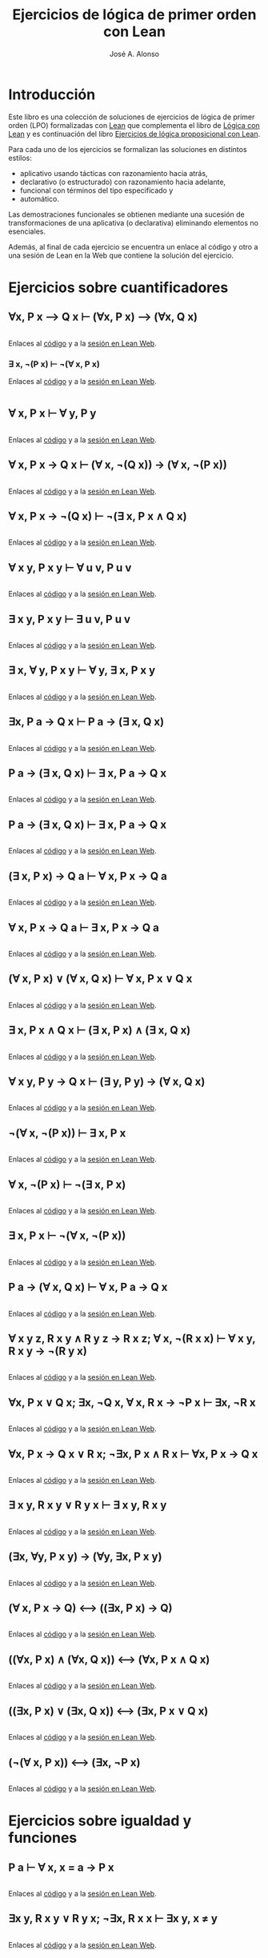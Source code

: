 #+TITLE: Ejercicios de lógica de primer orden con Lean
#+AUTHOR: José A. Alonso
#+OPTIONS: ^:nil
#+OPTIONS: num:t
#+OPTIONS: :makeindex
#+HTML_HEAD: <link rel="stylesheet" type="text/css" href="./estilo.css" />
#+LATEX_CLASS: book-noparts
#+LATEX_CLASS_OPTIONS: [a4paper,12pt,twoside]
#+LATEX_HEADER:\usepackage{makeidx}
#+LATEX_HEADER:\makeindex

# * Contenido                                                             :TOC:

#+LATEX: \input Ejercicios_de_LPO_con_Lean_Preambulo

* Introducción

Este libro es una colección de soluciones de ejercicios de lógica de primer
orden (LPO) formalizadas con [[https://leanprover-community.github.io/][Lean]] que complementa el libro de [[https://github.com/jaalonso/Logica_con_Lean/raw/master/Logica_con_Lean.pdf][Lógica con Lean]] y
es continuación del libro [[https://raw.githubusercontent.com/jaalonso/Logica_con_Lean/master/Ejercicios_de_LP_con_Lean.pdf][Ejercicios de lógica proposicional con Lean]].

Para cada uno de los ejercicios se formalizan las soluciones en distintos
estilos:
+ aplicativo usando tácticas con razonamiento hacia atrás,
+ declarativo (o estructurado) con razonamiento hacia adelante,
+ funcional con términos del tipo especificado y
+ automático.

Las demostraciones funcionales se obtienen mediante una sucesión de
transformaciones de una aplicativa (o declarativa) eliminando elementos no
esenciales.

Además, al final de cada ejercicio se encuentra un enlace al código y otro a una
sesión de Lean en la Web que contiene la solución del ejercicio.

* Ejercicios sobre cuantificadores

** ∀x, P x ⟶ Q x ⊢ (∀x, P x) ⟶ (∀x, Q x)
   #+INCLUDE: "./src/2_LPO/Ejercicios/∀x,Px⟶Qx⊢(∀x,Px)⟶(∀x,Qx).lean" src lean
   Enlaces al [[./src/2_LPO/Ejercicios/∀x,Px⟶Qx⊢(∀x,Px)⟶(∀x,Qx).lean][código]] y a la [[https://www.cs.us.es/~jalonso/lean-web-editor/#url=https://raw.githubusercontent.com/jaalonso/Logica_con_Lean/master/src/2_LPO/Ejercicios/∀x,Px⟶Qx⊢(∀x,Px)⟶(∀x,Qx).lean][sesión en Lean Web]].

*** ∃ x, ¬(P x) ⊢ ¬(∀ x, P x)
    Enlaces al [[./src/2_LPO/Ejercicios/∃x,¬(Px)⊢¬(∀x.Px).lean][código]] y a la [[https://www.cs.us.es/~jalonso/lean-web-editor/#url=https://raw.githubusercontent.com/jaalonso/Logica_con_Lean/master/src/2_LPO/Ejercicios/∃x,¬(Px)⊢¬(∀x.Px).lean][sesión en Lean Web]].
    #+INCLUDE: "./src/2_LPO/Ejercicios/∃x,¬(Px)⊢¬(∀x.Px).lean" src lean

** ∀ x, P x ⊢ ∀ y, P y
   #+INCLUDE: "./src/2_LPO/Ejercicios/∀x,Px⊢∀y,Py.lean" src lean
   Enlaces al [[./src/2_LPO/Ejercicios/∀x,Px⊢∀y,Py.lean][código]] y a la [[https://www.cs.us.es/~jalonso/lean-web-editor/#url=https://raw.githubusercontent.com/jaalonso/Logica_con_Lean/master/src/2_LPO/Ejercicios/∀x,Px⊢∀y,Py.lean][sesión en Lean Web]].

** ∀ x, P x → Q x ⊢ (∀ x, ¬(Q x)) → (∀ x, ¬(P x))
   #+INCLUDE: "./src/2_LPO/Ejercicios/∀x,Px→Qx⊢(∀ x,¬(Qx))→(∀ x,¬(Px)).lean" src lean
   Enlaces al [[./src/2_LPO/Ejercicios/∀x,Px→Qx⊢(∀ x,¬(Qx))→(∀ x,¬(Px)).lean][código]] y a la [[https://www.cs.us.es/~jalonso/lean-web-editor/#url=https://raw.githubusercontent.com/jaalonso/Logica_con_Lean/master/src/2_LPO/Ejercicios/∀x,Px→Qx⊢(∀ x,¬(Qx))→(∀ x,¬(Px)).lean][sesión en Lean Web]].

** ∀ x, P x → ¬(Q x) ⊢ ¬(∃ x, P x ∧ Q x)
   #+INCLUDE: "./src/2_LPO/Ejercicios/∀x,Px→¬(Qx)⊢¬(∃x,Px∧Qx).lean" src lean
   Enlaces al [[./src/2_LPO/Ejercicios/∀x,Px→¬(Qx)⊢¬(∃x,Px∧Qx).lean][código]] y a la [[https://www.cs.us.es/~jalonso/lean-web-editor/#url=https://raw.githubusercontent.com/jaalonso/Logica_con_Lean/master/src/2_LPO/Ejercicios/∀x,Px→¬(Qx)⊢¬(∃x,Px∧Qx).lean][sesión en Lean Web]].

** ∀ x y, P x y ⊢ ∀ u v, P u v
   #+INCLUDE: "./src/2_LPO/Ejercicios/∀ x y, P x y ⊢ ∀ u v, P u v.lean" src lean
   Enlaces al [[./src/2_LPO/Ejercicios/∀ x y, P x y ⊢ ∀ u v, P u v.lean][código]] y a la [[https://www.cs.us.es/~jalonso/lean-web-editor/#url=https://raw.githubusercontent.com/jaalonso/Logica_con_Lean/master/src/2_LPO/Ejercicios/∀ x y, P x y ⊢ ∀ u v, P u v.lean][sesión en Lean Web]].

** ∃ x y, P x y ⊢ ∃ u v, P u v
   #+INCLUDE: "./src/2_LPO/Ejercicios/∃ x y, P x y ⊢ ∃ u v. P u v.lean" src lean
   Enlaces al [[./src/2_LPO/Ejercicios/∃ x y, P x y ⊢ ∃ u v. P u v.lean][código]] y a la [[https://www.cs.us.es/~jalonso/lean-web-editor/#url=https://raw.githubusercontent.com/jaalonso/Logica_con_Lean/master/src/2_LPO/Ejercicios/∃ x y, P x y ⊢ ∃ u v. P u v.lean][sesión en Lean Web]].

** ∃ x, ∀ y, P x y ⊢ ∀ y, ∃ x, P x y
   #+INCLUDE: "./src/2_LPO/Ejercicios/∃ x, ∀ y, P x y ⊢ ∀y, ∃ x, P x y.lean" src lean
   Enlaces al [[./src/2_LPO/Ejercicios/∃ x, ∀ y, P x y ⊢ ∀y, ∃ x, P x y.lean][código]] y a la [[https://www.cs.us.es/~jalonso/lean-web-editor/#url=https://raw.githubusercontent.com/jaalonso/Logica_con_Lean/master/src/2_LPO/Ejercicios/∃ x, ∀ y, P x y ⊢ ∀y, ∃ x, P x y.lean][sesión en Lean Web]].

** ∃x, P a → Q x ⊢ P a → (∃ x, Q x)
   #+INCLUDE: "./src/2_LPO/Ejercicios/∃x, P a → Q x ⊢ P a → (∃ x, Q x).lean" src lean
   Enlaces al [[./src/2_LPO/Ejercicios/∃x, P a → Q x ⊢ P a → (∃ x, Q x).lean][código]] y a la [[https://www.cs.us.es/~jalonso/lean-web-editor/#url=https://raw.githubusercontent.com/jaalonso/Logica_con_Lean/master/src/2_LPO/Ejercicios/∃x, P a → Q x ⊢ P a → (∃ x, Q x).lean][sesión en Lean Web]].

** P a → (∃ x, Q x) ⊢ ∃ x, P a → Q x
   #+INCLUDE: "./src/2_LPO/Ejercicios/P a → (∃ x, Q x) ⊢ ∃ x, P a → Q x.lean" src lean
   Enlaces al [[./src/2_LPO/Ejercicios/P a → (∃ x, Q x) ⊢ ∃ x, P a → Q x.lean][código]] y a la [[https://www.cs.us.es/~jalonso/lean-web-editor/#url=https://raw.githubusercontent.com/jaalonso/Logica_con_Lean/master/src/2_LPO/Ejercicios/P a → (∃ x, Q x) ⊢ ∃ x, P a → Q x.lean][sesión en Lean Web]].

** P a → (∃ x, Q x) ⊢ ∃ x, P a → Q x
   #+INCLUDE: "./src/2_LPO/Ejercicios/P a → (∃ x, Q x) ⊢ ∃ x, P a → Q x.lean" src lean
   Enlaces al [[./src/2_LPO/Ejercicios/P a → (∃ x, Q x) ⊢ ∃ x, P a → Q x.lean][código]] y a la [[https://www.cs.us.es/~jalonso/lean-web-editor/#url=https://raw.githubusercontent.com/jaalonso/Logica_con_Lean/master/src/2_LPO/Ejercicios/P a → (∃ x, Q x) ⊢ ∃ x, P a → Q x.lean][sesión en Lean Web]].

** (∃ x, P x) → Q a ⊢ ∀ x, P x → Q a
   #+INCLUDE: "./src/2_LPO/Ejercicios/(∃ x, P x) → Q a ⊢ ∀ x, P x → Q a.lean" src lean
   Enlaces al [[./src/2_LPO/Ejercicios/(∃ x, P x) → Q a ⊢ ∀ x, P x → Q a.lean][código]] y a la [[https://www.cs.us.es/~jalonso/lean-web-editor/#url=https://raw.githubusercontent.com/jaalonso/Logica_con_Lean/master/src/2_LPO/Ejercicios/(∃ x, P x) → Q a ⊢ ∀ x, P x → Q a.lean][sesión en Lean Web]].

** ∀ x, P x → Q a ⊢ ∃ x, P x → Q a
   #+INCLUDE: "./src/2_LPO/Ejercicios/∀ x, P x → Q a ⊢ ∃ x, P x → Q a.lean" src lean
   Enlaces al [[./src/2_LPO/Ejercicios/∀ x, P x → Q a ⊢ ∃ x, P x → Q a.lean][código]] y a la [[https://www.cs.us.es/~jalonso/lean-web-editor/#url=https://raw.githubusercontent.com/jaalonso/Logica_con_Lean/master/src/2_LPO/Ejercicios/∀ x, P x → Q a ⊢ ∃ x, P x → Q a.lean][sesión en Lean Web]].

** (∀ x, P x) ∨ (∀ x, Q x) ⊢ ∀ x, P x ∨ Q x
   #+INCLUDE: "./src/2_LPO/Ejercicios/(∀ x, P x) ∨ (∀ x, Q x) ⊢ ∀ x, P x ∨ Q x.lean" src lean
   Enlaces al [[./src/2_LPO/Ejercicios/(∀ x, P x) ∨ (∀ x, Q x) ⊢ ∀ x, P x ∨ Q x.lean][código]] y a la [[https://www.cs.us.es/~jalonso/lean-web-editor/#url=https://raw.githubusercontent.com/jaalonso/Logica_con_Lean/master/src/2_LPO/Ejercicios/(∀ x, P x) ∨ (∀ x, Q x) ⊢ ∀ x, P x ∨ Q x.lean][sesión en Lean Web]].

** ∃ x, P x ∧ Q x ⊢ (∃ x, P x) ∧ (∃ x, Q x)
   #+INCLUDE: "./src/2_LPO/Ejercicios/∃ x, P x ∧ Q x ⊢ (∃ x, P x) ∧ (∃ x, Q x).lean" src lean
   Enlaces al [[./src/2_LPO/Ejercicios/∃ x, P x ∧ Q x ⊢ (∃ x, P x) ∧ (∃ x, Q x).lean][código]] y a la [[https://www.cs.us.es/~jalonso/lean-web-editor/#url=https://raw.githubusercontent.com/jaalonso/Logica_con_Lean/master/src/2_LPO/Ejercicios/∃ x, P x ∧ Q x ⊢ (∃ x, P x) ∧ (∃ x, Q x).lean][sesión en Lean Web]].

** ∀ x y, P y → Q x ⊢ (∃ y, P y) → (∀ x, Q x)
   #+INCLUDE: "./src/2_LPO/Ejercicios/∀ x y, P y → Q x ⊢ (∃ y, P y) → (∀ x, Q x).lean" src lean
   Enlaces al [[./src/2_LPO/Ejercicios/∀ x y, P y → Q x ⊢ (∃ y, P y) → (∀ x, Q x).lean][código]] y a la [[https://www.cs.us.es/~jalonso/lean-web-editor/#url=https://raw.githubusercontent.com/jaalonso/Logica_con_Lean/master/src/2_LPO/Ejercicios/∀ x y, P y → Q x ⊢ (∃ y, P y) → (∀ x, Q x).lean][sesión en Lean Web]].

** ¬(∀ x, ¬(P x)) ⊢ ∃ x, P x
   #+INCLUDE: "./src/2_LPO/Ejercicios/¬(∀ x, ¬(P x)) ⊢ ∃ x, P x.lean" src lean
   Enlaces al [[./src/2_LPO/Ejercicios/¬(∀ x, ¬(P x)) ⊢ ∃ x, P x.lean][código]] y a la [[https://www.cs.us.es/~jalonso/lean-web-editor/#url=https://raw.githubusercontent.com/jaalonso/Logica_con_Lean/master/src/2_LPO/Ejercicios/¬(∀ x, ¬(P x)) ⊢ ∃ x, P x.lean][sesión en Lean Web]].

** ∀ x, ¬(P x) ⊢ ¬(∃ x, P x)
   #+INCLUDE: "./src/2_LPO/Ejercicios/∀ x, ¬(P x) ⊢ ¬(∃ x, P x).lean" src lean
   Enlaces al [[./src/2_LPO/Ejercicios/∀ x, ¬(P x) ⊢ ¬(∃ x, P x).lean][código]] y a la [[https://www.cs.us.es/~jalonso/lean-web-editor/#url=https://raw.githubusercontent.com/jaalonso/Logica_con_Lean/master/src/2_LPO/Ejercicios/∀ x, ¬(P x) ⊢ ¬(∃ x, P x).lean][sesión en Lean Web]].

** ∃ x, P x ⊢ ¬(∀ x, ¬(P x))
   #+INCLUDE: "./src/2_LPO/Ejercicios/∃ x, P x ⊢ ¬(∀ x, ¬(P x)).lean" src lean
   Enlaces al [[./src/2_LPO/Ejercicios/∃ x, P x ⊢ ¬(∀ x, ¬(P x)).lean][código]] y a la [[https://www.cs.us.es/~jalonso/lean-web-editor/#url=https://raw.githubusercontent.com/jaalonso/Logica_con_Lean/master/src/2_LPO/Ejercicios/∃ x, P x ⊢ ¬(∀ x, ¬(P x)).lean][sesión en Lean Web]].

** P a → (∀ x, Q x) ⊢ ∀ x, P a → Q x
   #+INCLUDE: "./src/2_LPO/Ejercicios/P a → (∀ x, Q x) ⊢ ∀ x, P a → Q x.lean" src lean
   Enlaces al [[./src/2_LPO/Ejercicios/P a → (∀ x, Q x) ⊢ ∀ x, P a → Q x.lean][código]] y a la [[https://www.cs.us.es/~jalonso/lean-web-editor/#url=https://raw.githubusercontent.com/jaalonso/Logica_con_Lean/master/src/2_LPO/Ejercicios/P a → (∀ x, Q x) ⊢ ∀ x, P a → Q x.lean][sesión en Lean Web]].

** ∀ x y z, R x y ∧ R y z → R x z; ∀ x, ¬(R x x) ⊢ ∀ x y, R x y → ¬(R y x)
   #+INCLUDE: "./src/2_LPO/Ejercicios/∀ x y z, R x y ∧ R y z → R x z, ∀ x, ¬(R x x) ⊢ ∀ x y, R x y → ¬(R y x).lean" src lean
   Enlaces al [[./src/2_LPO/Ejercicios/∀ x y z, R x y ∧ R y z → R x z, ∀ x, ¬(R x x) ⊢ ∀ x y, R x y → ¬(R y x).lean][código]] y a la [[https://www.cs.us.es/~jalonso/lean-web-editor/#url=https://raw.githubusercontent.com/jaalonso/Logica_con_Lean/master/src/2_LPO/Ejercicios/∀ x y z, R x y ∧ R y z → R x z, ∀ x, ¬(R x x) ⊢ ∀ x y, R x y → ¬(R y x).lean][sesión en Lean Web]].

** ∀x, P x ∨ Q x; ∃x, ¬Q x, ∀ x, R x → ¬P x ⊢ ∃x, ¬R x
   #+INCLUDE: "./src/2_LPO/Ejercicios/∀x, P x ∨ Q x; ∃x, ¬Q x, ∀ x, R x → ¬P x ⊢ ∃x, ¬R x.lean" src lean
   Enlaces al [[./src/2_LPO/Ejercicios/∀x, P x ∨ Q x; ∃x, ¬Q x, ∀ x, R x → ¬P x ⊢ ∃x, ¬R x.lean][código]] y a la [[https://www.cs.us.es/~jalonso/lean-web-editor/#url=https://raw.githubusercontent.com/jaalonso/Logica_con_Lean/master/src/2_LPO/Ejercicios/∀x, P x ∨ Q x; ∃x, ¬Q x, ∀ x, R x → ¬P x ⊢ ∃x, ¬R x.lean][sesión en Lean Web]].

** ∀x, P x → Q x ∨ R x; ¬∃x, P x ∧ R x ⊢ ∀x, P x → Q x
   #+INCLUDE: "./src/2_LPO/Ejercicios/∀x, P x → Q x ∨ R x; ¬∃x, P x ∧ R x ⊢ ∀x, P x → Q x.lean" src lean
   Enlaces al [[./src/2_LPO/Ejercicios/∀x, P x → Q x ∨ R x; ¬∃x, P x ∧ R x ⊢ ∀x, P x → Q x.lean][código]] y a la [[https://www.cs.us.es/~jalonso/lean-web-editor/#url=https://raw.githubusercontent.com/jaalonso/Logica_con_Lean/master/src/2_LPO/Ejercicios/∀x, P x → Q x ∨ R x; ¬∃x, P x ∧ R x ⊢ ∀x, P x → Q x.lean][sesión en Lean Web]].

** ∃ x y, R x y ∨ R y x ⊢ ∃ x y, R x y
   #+INCLUDE: "./src/2_LPO/Ejercicios/∃ x y, R x y ∨ R y x ⊢ ∃ x y, R x y.lean" src lean
   Enlaces al [[./src/2_LPO/Ejercicios/∃ x y, R x y ∨ R y x ⊢ ∃ x y, R x y.lean][código]] y a la [[https://www.cs.us.es/~jalonso/lean-web-editor/#url=https://raw.githubusercontent.com/jaalonso/Logica_con_Lean/master/src/2_LPO/Ejercicios/∃ x y, R x y ∨ R y x ⊢ ∃ x y, R x y.lean][sesión en Lean Web]].

** (∃x, ∀y, P x y) → (∀y, ∃x, P x y)
   #+INCLUDE: "./src/2_LPO/Ejercicios/(∃x, ∀y, P x y) → (∀y, ∃x, P x y).lean" src lean
   Enlaces al [[./src/2_LPO/Ejercicios/(∃x, ∀y, P x y) → (∀y, ∃x, P x y).lean][código]] y a la [[https://www.cs.us.es/~jalonso/lean-web-editor/#url=https://raw.githubusercontent.com/jaalonso/Logica_con_Lean/master/src/2_LPO/Ejercicios/(∃x, ∀y, P x y) → (∀y, ∃x, P x y).lean][sesión en Lean Web]].

** (∀ x, P x → Q) ⟷ ((∃x, P x) → Q)
   #+INCLUDE: "./src/2_LPO/Ejercicios/(∀ x, P x → Q) ⟷ ((∃x, P x) → Q).lean" src lean
   Enlaces al [[./src/2_LPO/Ejercicios/(∀ x, P x → Q) ⟷ ((∃x, P x) → Q).lean][código]] y a la [[https://www.cs.us.es/~jalonso/lean-web-editor/#url=https://raw.githubusercontent.com/jaalonso/Logica_con_Lean/master/src/2_LPO/Ejercicios/(∀ x, P x → Q) ⟷ ((∃x, P x) → Q).lean][sesión en Lean Web]].

** ((∀x, P x) ∧ (∀x, Q x)) ⟷ (∀x, P x ∧ Q x)
   #+INCLUDE: "./src/2_LPO/Ejercicios/((∀x, P x) ∧ (∀x, Q x)) ⟷ (∀x, P x ∧ Q x).lean" src lean
   Enlaces al [[./src/2_LPO/Ejercicios/((∀x, P x) ∧ (∀x, Q x)) ⟷ (∀x, P x ∧ Q x).lean][código]] y a la [[https://www.cs.us.es/~jalonso/lean-web-editor/#url=https://raw.githubusercontent.com/jaalonso/Logica_con_Lean/master/src/2_LPO/Ejercicios/((∀x, P x) ∧ (∀x, Q x)) ⟷ (∀x, P x ∧ Q x).lean][sesión en Lean Web]].

** ((∃x, P x) ∨ (∃x, Q x)) ⟷ (∃x, P x ∨ Q x)
   #+INCLUDE: "./src/2_LPO/Ejercicios/((∃x, P x) ∨ (∃x, Q x)) ⟷ (∃x, P x ∨ Q x).lean" src lean
   Enlaces al [[./src/2_LPO/Ejercicios/((∃x, P x) ∨ (∃x, Q x)) ⟷ (∃x, P x ∨ Q x).lean][código]] y a la [[https://www.cs.us.es/~jalonso/lean-web-editor/#url=https://raw.githubusercontent.com/jaalonso/Logica_con_Lean/master/src/2_LPO/Ejercicios/((∃x, P x) ∨ (∃x, Q x)) ⟷ (∃x, P x ∨ Q x).lean][sesión en Lean Web]].

** (¬(∀ x, P x)) ⟷ (∃x, ¬P x)
   #+INCLUDE: "./src/2_LPO/Ejercicios/(¬(∀ x, P x)) ⟷ (∃x, ¬P x).lean" src lean
   Enlaces al [[./src/2_LPO/Ejercicios/(¬(∀ x, P x)) ⟷ (∃x, ¬P x).lean][código]] y a la [[https://www.cs.us.es/~jalonso/lean-web-editor/#url=https://raw.githubusercontent.com/jaalonso/Logica_con_Lean/master/src/2_LPO/Ejercicios/(¬(∀ x, P x)) ⟷ (∃x, ¬P x).lean][sesión en Lean Web]].

* Ejercicios sobre igualdad y funciones

** P a ⊢ ∀ x, x = a → P x
   #+INCLUDE: "./src/2_LPO/Ejercicios/P a ⊢ ∀ x, x ~ a → P x.lean" src lean
   Enlaces al [[./src/2_LPO/Ejercicios/P a ⊢ ∀ x, x ~ a → P x.lean][código]] y a la [[https://www.cs.us.es/~jalonso/lean-web-editor/#url=https://raw.githubusercontent.com/jaalonso/Logica_con_Lean/master/src/2_LPO/Ejercicios/P a ⊢ ∀ x, x ~ a → P x.lean][sesión en Lean Web]].

** ∃x y, R x y ∨ R y x; ¬∃x, R x x ⊢ ∃x y, x ≠ y
   #+INCLUDE: "./src/2_LPO/Ejercicios/∃x y, R x y ∨ R y x; ¬∃x, R x x ⊢ ∃x y, x ≠ y.lean" src lean
   Enlaces al [[./src/2_LPO/Ejercicios/∃x y, R x y ∨ R y x; ¬∃x, R x x ⊢ ∃x y, x ≠ y.lean][código]] y a la [[https://www.cs.us.es/~jalonso/lean-web-editor/#url=https://raw.githubusercontent.com/jaalonso/Logica_con_Lean/master/src/2_LPO/Ejercicios/∃x y, R x y ∨ R y x; ¬∃x, R x x ⊢ ∃x y, x ≠ y.lean][sesión en Lean Web]].

** ∀x, P a x x; ∀xyz, P x y z → P (f x) y (f z) ⊢ P (f a) a (f a)
   #+INCLUDE: "./src/2_LPO/Ejercicios/∀x, P a x x; ∀xyz, P x y z → P (f x) y (f z) ⊢ P (f a) a (f a).lean" src lean
   Enlaces al [[./src/2_LPO/Ejercicios/∀x, P a x x; ∀xyz, P x y z → P (f x) y (f z) ⊢ P (f a) a (f a).lean][código]] y a la [[https://www.cs.us.es/~jalonso/lean-web-editor/#url=https://raw.githubusercontent.com/jaalonso/Logica_con_Lean/master/src/2_LPO/Ejercicios/∀x, P a x x; ∀xyz, P x y z → P (f x) y (f z) ⊢ P (f a) a (f a).lean][sesión en Lean Web]].

** ∀x, P a x x; ∀xyz, P x y z → P (f x) y (f z) ⊢ ∃z, P (f a) z (f (f a))
   #+INCLUDE: "./src/2_LPO/Ejercicios/∀x, P a x x; ∀xyz, P x y z → P (f x) y (f z) ⊢ ∃z, P (f a) z (f (f a)).lean" src lean
   Enlaces al [[./src/2_LPO/Ejercicios/∀x, P a x x; ∀xyz, P x y z → P (f x) y (f z) ⊢ ∃z, P (f a) z (f (f a)).lean][código]] y a la [[https://www.cs.us.es/~jalonso/lean-web-editor/#url=https://raw.githubusercontent.com/jaalonso/Logica_con_Lean/master/src/2_LPO/Ejercicios/∀x, P a x x; ∀xyz, P x y z → P (f x) y (f z) ⊢ ∃z, P (f a) z (f (f a)).lean][sesión en Lean Web]].

** ∀y, Q a y; ∀xy, Q x y → Q (s x) (s y) ⊢ ∃z, Qa z ∧ Q z (s (s a))
   #+INCLUDE: "./src/2_LPO/Ejercicios/∀y, Q a y; ∀xy, Q x y → Q (s x) (s y) ⊢ ∃z, Qa z ∧ Q z (s (s a)).lean" src lean
   Enlaces al [[./src/2_LPO/Ejercicios/∀y, Q a y; ∀xy, Q x y → Q (s x) (s y) ⊢ ∃z, Qa z ∧ Q z (s (s a)).lean][código]] y a la [[https://www.cs.us.es/~jalonso/lean-web-editor/#url=https://raw.githubusercontent.com/jaalonso/Logica_con_Lean/master/src/2_LPO/Ejercicios/∀y, Q a y; ∀xy, Q x y → Q (s x) (s y) ⊢ ∃z, Qa z ∧ Q z (s (s a)).lean][sesión en Lean Web]].

** x = f x; P (f x) ⊢ P x
   #+INCLUDE: "./src/2_LPO/Ejercicios/x ~ f x; P (f x) ⊢ P x.lean" src lean
   Enlaces al [[./src/2_LPO/Ejercicios/x ~ f x; P (f x) ⊢ P x.lean][código]] y a la [[https://www.cs.us.es/~jalonso/lean-web-editor/#url=https://raw.githubusercontent.com/jaalonso/Logica_con_Lean/master/src/2_LPO/Ejercicios/x ~ f x; P (f x) ⊢ P x.lean][sesión en Lean Web]].

** x = f x, triple (f x) (f x) x ⊢ triple x x x
   #+INCLUDE: "./src/2_LPO/Ejercicios/x ~ f x, triple (f x) (f x) x ⊢ triple x x x.lean" src lean
   Enlaces al [[./src/2_LPO/Ejercicios/x ~ f x, triple (f x) (f x) x ⊢ triple x x x.lean][código]] y a la [[https://www.cs.us.es/~jalonso/lean-web-editor/#url=https://raw.githubusercontent.com/jaalonso/Logica_con_Lean/master/src/2_LPO/Ejercicios/x ~ f x, triple (f x) (f x) x ⊢ triple x x x.lean][sesión en Lean Web]].

* Bibliografía

+ [[https://www.cs.us.es/~jalonso/cursos/li/temas/tema-8.pdf][Deducción natural en lógica de primer orden]]. ~ J.A. Alonso, A. Cordón, M.J. Hidalgo.
+ [[https://github.com/jaalonso/Logica_con_Lean/raw/master/Logica_con_Lean.pdf][Lógica con Lean]] ~ J.A. Alonso.
  + Cap. 2: Lógica proposicional.
+ [[https://leanprover.github.io/logic_and_proof/][Logic and proof]]. ~ J. Avigad, R.Y. Lewis, F. van Doorn.
  + Cap. 4: Propositional Logic in Lean.
+ [[https://books.google.es/books?id=eUggAwAAQBAJ&lpg=PP1&dq=inauthor%3A%22Michael%20Huth%22&hl=es&pg=PP5#v=onepage&q&f=false][Logic in Computer Science]]. ~ M. Huth, M. Ryan.
  + Cap. 1.2: Propositional logic. Natural deduction.
+ [[https://leanprover.github.io/theorem_proving_in_lean/][Theorem proving in Lean]]. ~ J. Avigad, L. de Moura, S. Kong.
  + Cap. 3: Propositions and proofs.


# #+LATEX:\printindex
#+LATEX: \end{document}
